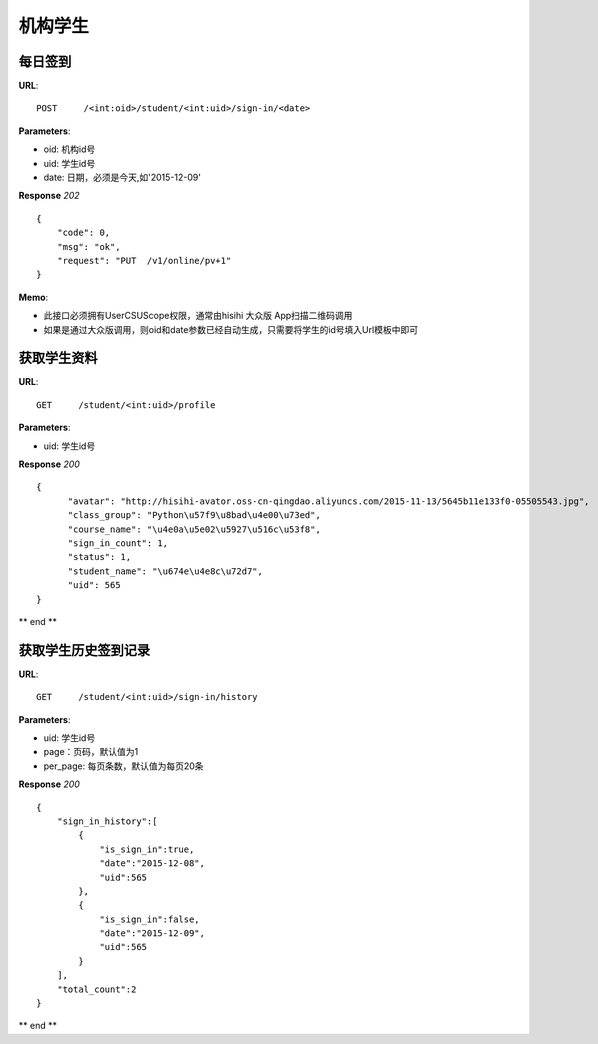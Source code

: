 .. _student:

机构学生
==========

每日签到
~~~~~~~~~~~~~~~
**URL**::

    POST     /<int:oid>/student/<int:uid>/sign-in/<date>


**Parameters**:

* oid: 机构id号
* uid: 学生id号
* date: 日期，必须是今天,如'2015-12-09'

**Response** `202` ::

    {
        "code": 0,
        "msg": "ok",
        "request": "PUT  /v1/online/pv+1"
    }

**Memo**:

* 此接口必须拥有UserCSUScope权限，通常由hisihi 大众版 App扫描二维码调用
* 如果是通过大众版调用，则oid和date参数已经自动生成，只需要将学生的id号填入Url模板中即可

获取学生资料
~~~~~~~~~~~~~~~
**URL**::

    GET     /student/<int:uid>/profile

**Parameters**:

* uid: 学生id号

**Response** `200` ::

    {
          "avatar": "http://hisihi-avator.oss-cn-qingdao.aliyuncs.com/2015-11-13/5645b11e133f0-05505543.jpg",
          "class_group": "Python\u57f9\u8bad\u4e00\u73ed",
          "course_name": "\u4e0a\u5e02\u5927\u516c\u53f8",
          "sign_in_count": 1,
          "status": 1,
          "student_name": "\u674e\u4e8c\u72d7",
          "uid": 565
    }
** end **


获取学生历史签到记录
~~~~~~~~~~~~~~~
**URL**::

    GET     /student/<int:uid>/sign-in/history

**Parameters**:

* uid: 学生id号
* page：页码，默认值为1
* per_page: 每页条数，默认值为每页20条

**Response** `200` ::

    {
        "sign_in_history":[
            {
                "is_sign_in":true,
                "date":"2015-12-08",
                "uid":565
            },
            {
                "is_sign_in":false,
                "date":"2015-12-09",
                "uid":565
            }
        ],
        "total_count":2
    }

** end **